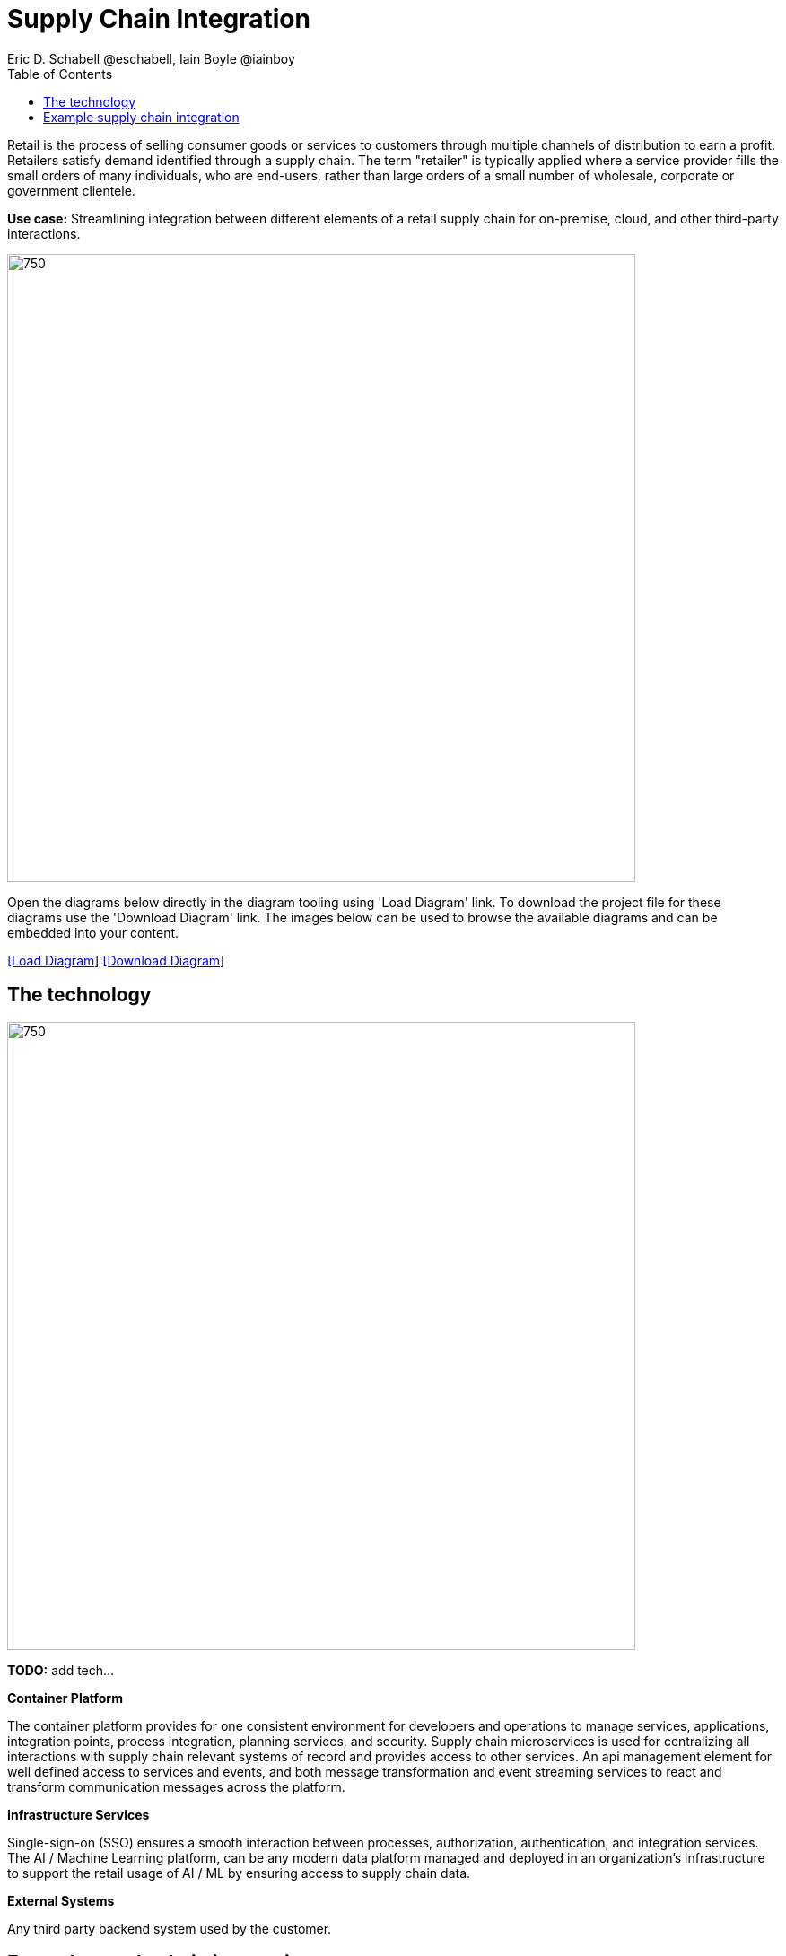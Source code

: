 = Supply Chain Integration
Eric D. Schabell @eschabell, Iain Boyle @iainboy
:homepage: https://gitlab.com/redhatdemocentral/portfolio-architecture-examples
:imagesdir: images
:icons: font
:source-highlighter: prettify
:toc: left
:toclevels: 5

Retail is the process of selling consumer goods or services to customers through multiple channels of distribution to
earn a profit. Retailers satisfy demand identified through a supply chain. The term "retailer" is typically applied
where a service provider fills the small orders of many individuals, who are end-users, rather than large orders of a
small number of wholesale, corporate or government clientele.

*Use case:* Streamlining integration between different elements of a retail supply chain for on-premise, cloud, and other third-party interactions.

--
image:intro-marketectures/supply-chain-integration-marketing-slide.png[750,700]
--

Open the diagrams below directly in the diagram tooling using 'Load Diagram' link. To download the project file for
these diagrams use the 'Download Diagram' link. The images below can be used to browse the available diagrams and can
be embedded into your content.

--
https://redhatdemocentral.gitlab.io/portfolio-architecture-tooling/index.html?#/portfolio-architecture-examples/projects/retail-supply-chain.drawio[[Load Diagram]]
https://gitlab.com/redhatdemocentral/portfolio-architecture-examples/-/raw/main/diagrams/retail-supply-chain.drawio?inline=false[[Download Diagram]]
--


== The technology
--
image:logical-diagrams/retail-supply-chain-ld.png[750, 700]
--

*TODO:* add tech...

*Container Platform*

The container platform provides for one consistent environment for developers and operations to manage services, applications, integration points, process integration, planning services, and security.
Supply chain microservices is used for centralizing all interactions with supply chain relevant systems of record and provides access to other services. An api management element for well defined access to services and events, and both message transformation and event streaming services to react and transform communication messages across the platform. 

*Infrastructure Services*

Single-sign-on (SSO) ensures a smooth interaction between processes, authorization, authentication, and integration services. The AI / Machine Learning platform, can be any modern data platform managed and deployed in an organization's infrastructure to support the retail usage of AI / ML by ensuring access to supply chain data.

*External Systems*

Any third party backend system used by the customer.

== Example supply chain integration
--
image:schematic-diagrams/retail-supply-chain-sd.png[750, 700]
--

*TODO:* add description...

*Example* 

There are suppliers, order managers, warehouse management staff, and any number of third-party supply chain systems that need to have access to providing data to and from the supply chain systems. 

Using API management regulates the authorization and authentication before access is granted to the integration framework. The use of event streams indicates there is an attempt to provide quick processing and action around events in the supply chain lifecycle. This allows for up-to-the-minute reporting on data, supply volumes, and other interesting data for the retail organization.

Message transformation is a core need when connecting systems and data messages through an integration backend, as not all messages are going to map easily from one system to another, or from one microservice to another. Using a transformation service allows for a consistent data model for the organization regardless of the destination endpoint needs. 

The core integration framework is found in the supply chain microservices, a collection of microservice integrations that manages all the needs of the actors directly providing or requesting information around the retail supply chain.

Supporting access to the Retail Data Framework you'll find integration data microservices specifically helping with data access and processing.  Integration microservices tie together all external systems such as third-party supply chain systems and any eventual use of an AI / Machine Learning platform.

The core to supply chain integration remains a solid fundamental need for cloud-native integration technologies and ongoing maintenance structures in a retail organization to support them.
